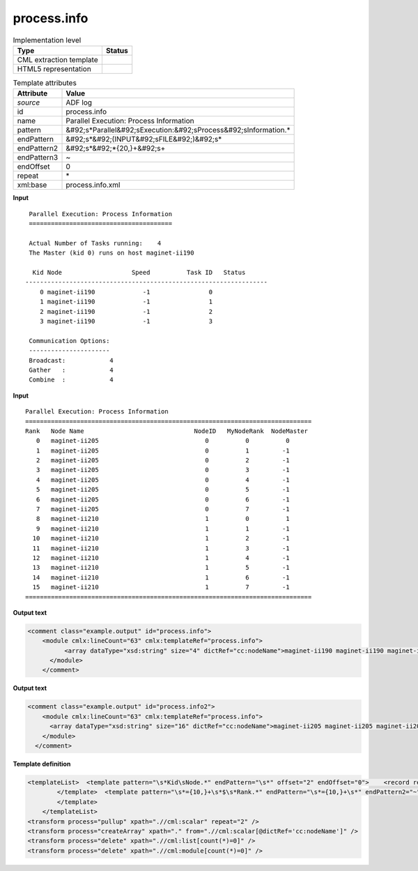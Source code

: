 .. _process.info-d3e6645:

process.info
============

.. table:: Implementation level

   +----------------------------------------------------------------------------------------------------------------------------+----------------------------------------------------------------------------------------------------------------------------+
   | Type                                                                                                                       | Status                                                                                                                     |
   +============================================================================================================================+============================================================================================================================+
   | CML extraction template                                                                                                    | |image1|                                                                                                                   |
   +----------------------------------------------------------------------------------------------------------------------------+----------------------------------------------------------------------------------------------------------------------------+
   | HTML5 representation                                                                                                       | |image2|                                                                                                                   |
   +----------------------------------------------------------------------------------------------------------------------------+----------------------------------------------------------------------------------------------------------------------------+

.. table:: Template attributes

   +----------------------------------------------------------------------------------------------------------------------------+----------------------------------------------------------------------------------------------------------------------------+
   | Attribute                                                                                                                  | Value                                                                                                                      |
   +============================================================================================================================+============================================================================================================================+
   | *source*                                                                                                                   | ADF log                                                                                                                    |
   +----------------------------------------------------------------------------------------------------------------------------+----------------------------------------------------------------------------------------------------------------------------+
   | id                                                                                                                         | process.info                                                                                                               |
   +----------------------------------------------------------------------------------------------------------------------------+----------------------------------------------------------------------------------------------------------------------------+
   | name                                                                                                                       | Parallel Execution: Process Information                                                                                    |
   +----------------------------------------------------------------------------------------------------------------------------+----------------------------------------------------------------------------------------------------------------------------+
   | pattern                                                                                                                    | &#92;s*Parallel&#92;sExecution:&#92;sProcess&#92;sInformation.\*                                                           |
   +----------------------------------------------------------------------------------------------------------------------------+----------------------------------------------------------------------------------------------------------------------------+
   | endPattern                                                                                                                 | &#92;s*&#92;(INPUT&#92;sFILE&#92;)&#92;s\*                                                                                 |
   +----------------------------------------------------------------------------------------------------------------------------+----------------------------------------------------------------------------------------------------------------------------+
   | endPattern2                                                                                                                | &#92;s*&#92;*{20,}+&#92;s+                                                                                                 |
   +----------------------------------------------------------------------------------------------------------------------------+----------------------------------------------------------------------------------------------------------------------------+
   | endPattern3                                                                                                                | ~                                                                                                                          |
   +----------------------------------------------------------------------------------------------------------------------------+----------------------------------------------------------------------------------------------------------------------------+
   | endOffset                                                                                                                  | 0                                                                                                                          |
   +----------------------------------------------------------------------------------------------------------------------------+----------------------------------------------------------------------------------------------------------------------------+
   | repeat                                                                                                                     | \*                                                                                                                         |
   +----------------------------------------------------------------------------------------------------------------------------+----------------------------------------------------------------------------------------------------------------------------+
   | xml:base                                                                                                                   | process.info.xml                                                                                                           |
   +----------------------------------------------------------------------------------------------------------------------------+----------------------------------------------------------------------------------------------------------------------------+

.. container:: formalpara-title

   **Input**

::

    Parallel Execution: Process Information
    =======================================

    Actual Number of Tasks running:    4
    The Master (kid 0) runs on host maginet-ii190

     Kid Node                   Speed          Task ID   Status
   ------------------------------------------------------------------
       0 maginet-ii190             -1                0
       1 maginet-ii190             -1                1
       2 maginet-ii190             -1                2
       3 maginet-ii190             -1                3
    
    Communication Options:
    ----------------------
    Broadcast:            4
    Gather   :            4
    Combine  :            4    
       

.. container:: formalpara-title

   **Input**

::

    Parallel Execution: Process Information
    ==============================================================================
    Rank   Node Name                              NodeID   MyNodeRank  NodeMaster
       0   maginet-ii205                             0          0          0
       1   maginet-ii205                             0          1         -1
       2   maginet-ii205                             0          2         -1
       3   maginet-ii205                             0          3         -1
       4   maginet-ii205                             0          4         -1
       5   maginet-ii205                             0          5         -1
       6   maginet-ii205                             0          6         -1
       7   maginet-ii205                             0          7         -1
       8   maginet-ii210                             1          0          1
       9   maginet-ii210                             1          1         -1
      10   maginet-ii210                             1          2         -1
      11   maginet-ii210                             1          3         -1
      12   maginet-ii210                             1          4         -1
      13   maginet-ii210                             1          5         -1
      14   maginet-ii210                             1          6         -1
      15   maginet-ii210                             1          7         -1
    ==============================================================================
       

.. container:: formalpara-title

   **Output text**

.. code:: xml

   <comment class="example.output" id="process.info">      
       <module cmlx:lineCount="63" cmlx:templateRef="process.info"> 
             <array dataType="xsd:string" size="4" dictRef="cc:nodeName">maginet-ii190 maginet-ii190 maginet-ii190 maginet-ii190</array> 
         </module>        
       </comment>

.. container:: formalpara-title

   **Output text**

.. code:: xml

   <comment class="example.output" id="process.info2">     
       <module cmlx:lineCount="63" cmlx:templateRef="process.info"> 
         <array dataType="xsd:string" size="16" dictRef="cc:nodeName">maginet-ii205 maginet-ii205 maginet-ii205 maginet-ii205 maginet-ii205 maginet-ii205 maginet-ii205 maginet-ii205 maginet-ii210 maginet-ii210 maginet-ii210 maginet-ii210 maginet-ii210 maginet-ii210 maginet-ii210 maginet-ii210</array> 
       </module>      
     </comment>

.. container:: formalpara-title

   **Template definition**

.. code:: xml

   <templateList>  <template pattern="\s*Kid\sNode.*" endPattern="\s*" offset="2" endOffset="0">    <record repeat="*">\s+\S+\s+{A,cc:nodeName}\s+.*</record>
           </template>  <template pattern="\s*={10,}+\s*$\s*Rank.*" endPattern="\s*={10,}+\s*" endPattern2="~" offset="2" endOffset="0">    <record repeat="*">\s+\S+\s+{A,cc:nodeName}\s+.*</record>
           </template>       
       </templateList>
   <transform process="pullup" xpath=".//cml:scalar" repeat="2" />
   <transform process="createArray" xpath="." from=".//cml:scalar[@dictRef='cc:nodeName']" />
   <transform process="delete" xpath=".//cml:list[count(*)=0]" />
   <transform process="delete" xpath=".//cml:module[count(*)=0]" />

.. |image1| image:: ../../imgs/Total.png
.. |image2| image:: ../../imgs/None.png
